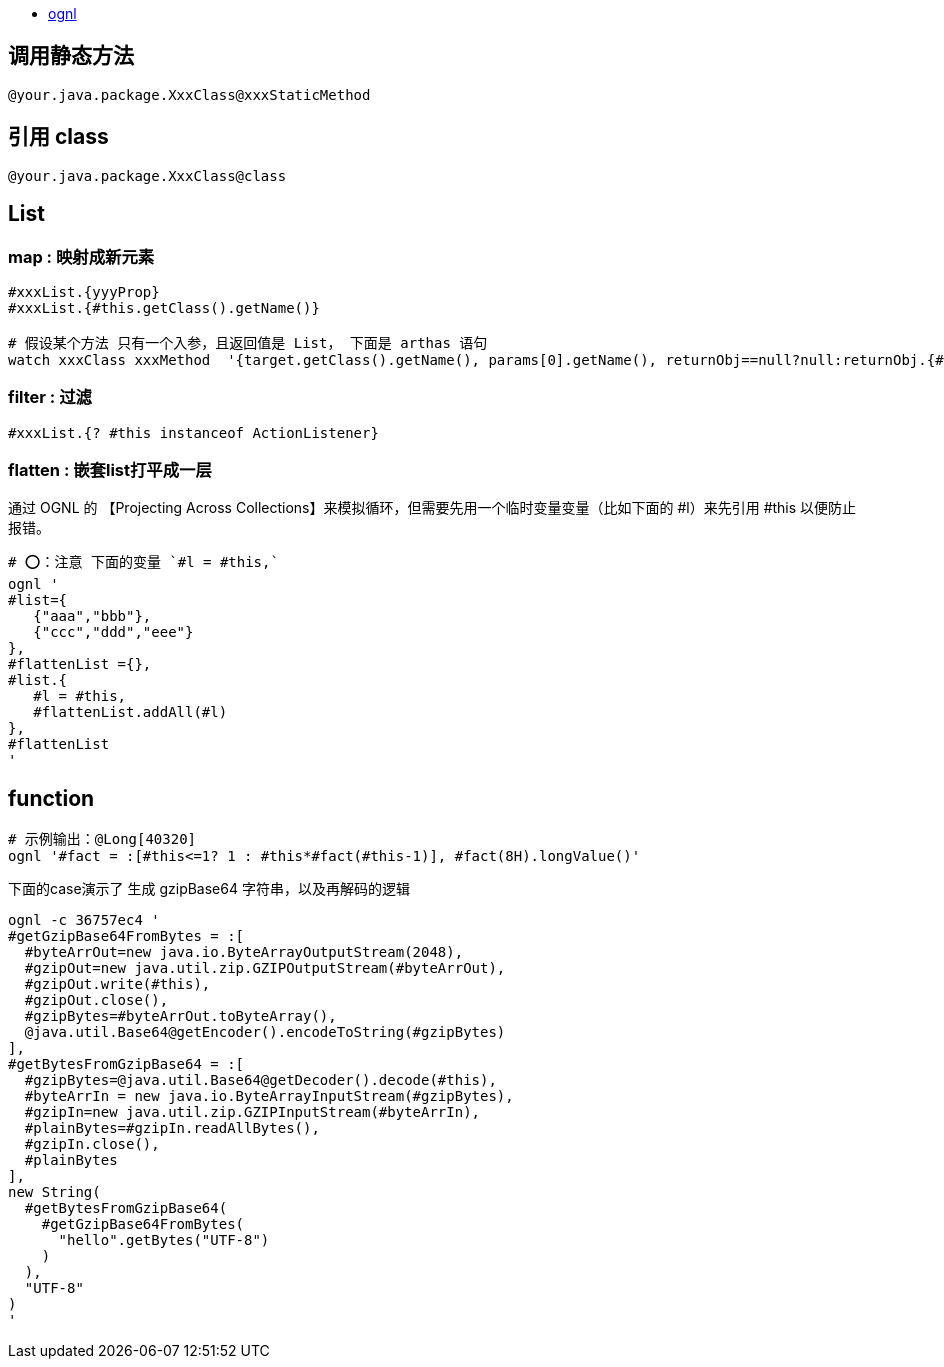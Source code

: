 
* http://commons.apache.org/proper/commons-ognl/language-guide.html[ognl]


## 调用静态方法
[source,shell]
----
@your.java.package.XxxClass@xxxStaticMethod
----

## 引用 class

[source,shell]
----
@your.java.package.XxxClass@class
----



## List
### map : 映射成新元素

[source,shell]
----
#xxxList.{yyyProp}
#xxxList.{#this.getClass().getName()}

# 假设某个方法 只有一个入参，且返回值是 List， 下面是 arthas 语句
watch xxxClass xxxMethod  '{target.getClass().getName(), params[0].getName(), returnObj==null?null:returnObj.{#this==null?"null":#this.getClass().getName()} }' -x 3
----

### filter : 过滤
[source,shell]
----
#xxxList.{? #this instanceof ActionListener}
----

### flatten : 嵌套list打平成一层
通过 OGNL 的 【Projecting Across Collections】来模拟循环，但需要先用一个临时变量变量（比如下面的 #l）来先引用 #this 以便防止报错。

[source,shell]
----
# ⭕️：注意 下面的变量 `#l = #this,`
ognl '
#list={
   {"aaa","bbb"},
   {"ccc","ddd","eee"}
},
#flattenList ={},
#list.{
   #l = #this,
   #flattenList.addAll(#l)
},
#flattenList
'
----



## function

[source,shell]
----
# 示例输出：@Long[40320]
ognl '#fact = :[#this<=1? 1 : #this*#fact(#this-1)], #fact(8H).longValue()'
----

下面的case演示了 生成 gzipBase64 字符串，以及再解码的逻辑
[source,shell]
----
ognl -c 36757ec4 '
#getGzipBase64FromBytes = :[
  #byteArrOut=new java.io.ByteArrayOutputStream(2048),
  #gzipOut=new java.util.zip.GZIPOutputStream(#byteArrOut),
  #gzipOut.write(#this),
  #gzipOut.close(),
  #gzipBytes=#byteArrOut.toByteArray(),
  @java.util.Base64@getEncoder().encodeToString(#gzipBytes)
],
#getBytesFromGzipBase64 = :[
  #gzipBytes=@java.util.Base64@getDecoder().decode(#this),
  #byteArrIn = new java.io.ByteArrayInputStream(#gzipBytes),
  #gzipIn=new java.util.zip.GZIPInputStream(#byteArrIn),
  #plainBytes=#gzipIn.readAllBytes(),
  #gzipIn.close(),
  #plainBytes
],
new String(
  #getBytesFromGzipBase64(
    #getGzipBase64FromBytes(
      "hello".getBytes("UTF-8")
    )
  ),
  "UTF-8"
)
'
----
